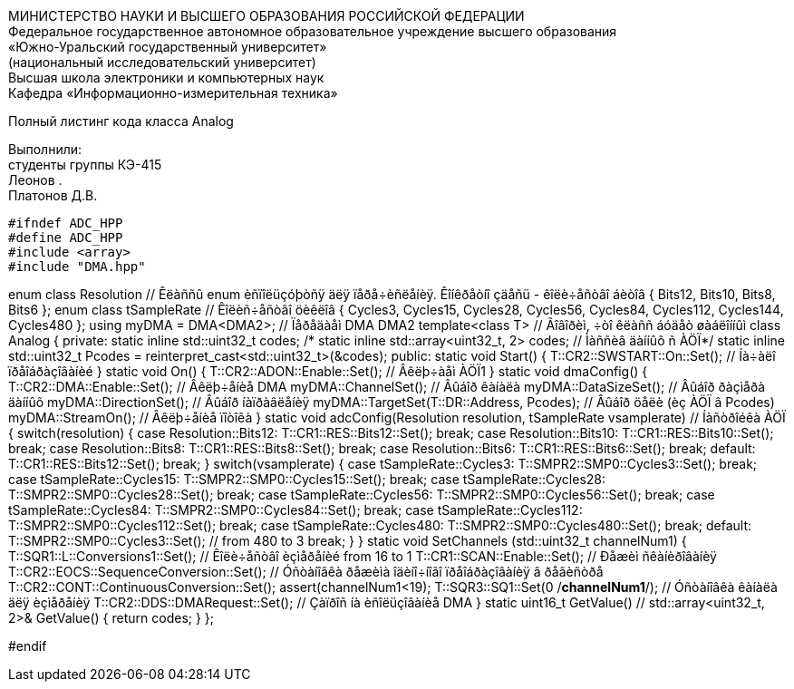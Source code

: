 :imagesdir: Images
:toc:
:toc-title: Оглавление

[.text-center]
МИНИСТЕРСТВО НАУКИ И ВЫСШЕГО ОБРАЗОВАНИЯ РОССИЙСКОЙ ФЕДЕРАЦИИ +
Федеральное государственное автономное образовательное учреждение высшего образования +
«Южно-Уральский государственный университет» +
(национальный исследовательский университет) +
Высшая школа электроники и компьютерных наук +
Кафедра «Информационно-измерительная техника»

[.text-center]

Полный листинг кода класса Analog

[.text-right]
Выполнили: +
студенты группы КЭ-415 +
Леонов . +
Платонов Д.В.

[source, c]
#ifndef ADC_HPP
#define ADC_HPP
#include <array>
#include "DMA.hpp"

enum class Resolution // Êëàññû enum èñïîëüçóþòñÿ äëÿ ïåðå÷èñëåíèÿ. Êîíêðåòíî çäåñü - êîëè÷åñòâî áèòîâ
{
  Bits12,
  Bits10,
  Bits8,
  Bits6
};
enum class tSampleRate // Êîëèñ÷åñòâî öèêëîâ
{
  Cycles3,
  Cycles15,
  Cycles28,
  Cycles56,
  Cycles84,
  Cycles112,
  Cycles144,
  Cycles480
};
using myDMA =  DMA<DMA2>; // Ïåðåäàåì DMA DMA2
template<class T> // Ãîâîðèì, ÷òî êëàññ áóäåò øàáëîííûì
class Analog
{
private:
  static inline std::uint32_t codes;
  /* static inline std::array<uint32_t, 2> codes; // Ìàññèâ äàííûõ ñ ÀÖÏ*/
   static inline std::uint32_t Pcodes = reinterpret_cast<std::uint32_t>(&codes);
public:
  static void Start()
  {
   T::CR2::SWSTART::On::Set(); // Íà÷àëî ïðåîáðàçîâàíèé
  }
  static void On()
  {
    T::CR2::ADON::Enable::Set(); // Âêëþ÷àåì ÀÖÏ1
  }
  static void dmaConfig()
  {
    T::CR2::DMA::Enable::Set(); // Âêëþ÷åíèå DMA
    myDMA::ChannelSet(); // Âûáîð êàíàëà
    myDMA::DataSizeSet(); // Âûáîð ðàçìåðà äàííûõ
    myDMA::DirectionSet(); // Âûáîð íàïðàâëåíèÿ
    myDMA::TargetSet(T::DR::Address, Pcodes); // Âûáîð öåëè (èç ÀÖÏ â Pcodes)
    myDMA::StreamOn(); // Âêëþ÷åíèå ïîòîêà
  }
  static void adcConfig(Resolution resolution, tSampleRate vsamplerate) // Íàñòðîéêà ÀÖÏ
  {
    switch(resolution)
    {
      case Resolution::Bits12:
      T::CR1::RES::Bits12::Set();
      break;
      case Resolution::Bits10:
      T::CR1::RES::Bits10::Set();
      break;
      case Resolution::Bits8:
      T::CR1::RES::Bits8::Set();
      break;
      case Resolution::Bits6:
      T::CR1::RES::Bits6::Set();
      break;
      default:
      T::CR1::RES::Bits12::Set();
      break;
    }
    switch(vsamplerate)
    {
      case tSampleRate::Cycles3:
      T::SMPR2::SMP0::Cycles3::Set();
      break;
      case tSampleRate::Cycles15:
      T::SMPR2::SMP0::Cycles15::Set();
      break;
      case tSampleRate::Cycles28:
      T::SMPR2::SMP0::Cycles28::Set();
      break;
      case tSampleRate::Cycles56:
      T::SMPR2::SMP0::Cycles56::Set();
      break;
      case tSampleRate::Cycles84:
      T::SMPR2::SMP0::Cycles84::Set();
      break;
      case tSampleRate::Cycles112:
      T::SMPR2::SMP0::Cycles112::Set();
      break;
      case tSampleRate::Cycles480:
      T::SMPR2::SMP0::Cycles480::Set();
      break;
      default:
      T::SMPR2::SMP0::Cycles3::Set(); // from 480 to 3
      break;
    }  
  }  
  static void SetChannels (std::uint32_t channelNum1)
  {
    T::SQR1::L::Conversions1::Set(); // Êîëè÷åñòâî èçìåðåíèé from 16 to 1
    T::CR1::SCAN::Enable::Set(); // Ðåæèì ñêàíèðîâàíèÿ
    T::CR2::EOCS::SequenceConversion::Set(); // Óñòàíîâêà ðåæèìà îäèíî÷íîãî ïðåîáðàçîâàíèÿ â ðåãèñòðå
    T::CR2::CONT::ContinuousConversion::Set();
    assert(channelNum1<19);
    T::SQR3::SQ1::Set(0 /*channelNum1*/); // Óñòàíîâêà êàíàëà äëÿ èçìåðåíèÿ
    T::CR2::DDS::DMARequest::Set(); // Çàïðîñ íà èñîëüçîâàíèå DMA
  } 
  static uint16_t GetValue() // std::array<uint32_t, 2>& GetValue()
  {  
    return codes; 
  }
};

#endif

